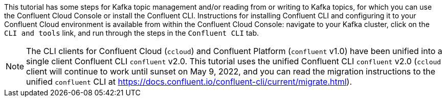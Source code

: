 This tutorial has some steps for Kafka topic management and/or reading from or writing to Kafka topics, for which you can use the Confluent Cloud Console or install the Confluent CLI.
Instructions for installing Confluent CLI and configuring it to your Confluent Cloud environment is available from within the Confluent Cloud Console: navigate to your Kafka cluster, click on the `CLI and tools` link, and run through the steps in the `Confluent CLI` tab.

NOTE: The CLI clients for Confluent Cloud (`ccloud`) and Confluent Platform (`confluent` v1.0) have been unified into a single client Confluent CLI `confluent` v2.0.  This tutorial uses the unified Confluent CLI `confluent` v2.0 (`ccloud` client will continue to work until sunset on May 9, 2022, and you can read the migration instructions to the unified `confluent` CLI at https://docs.confluent.io/confluent-cli/current/migrate.html).
